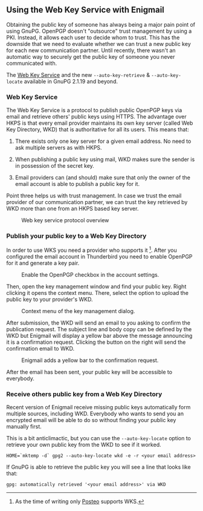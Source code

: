 # Using the Web Key Service with Enigmail
#+STARTUP: showall
#+AUTHOR: Kai
#+DATE: August 7, 2017

** Using the Web Key Service with Enigmail

Obtaining the public key of someone has always being a major pain point of
using GnuPG. OpenPGP doesn't "outsource" trust management by using a PKI.
Instead, it allows each user to decide whom to trust. This has the downside
that we need to evaluate whether we can trust a new public key for each
new communication partner. Until recently, there wasn't an automatic way to
securely get the public key of someone you never communicated with.

The [[https://tools.ietf.org/id/draft-koch-openpgp-webkey-service-03.html][Web Key Service]] and the new ~--auto-key-retrieve~ &
~--auto-key-locate~ available in GnuPG 2.1.19 and beyond.

*** Web Key Service

The Web Key Service is a protocol to publish public OpenPGP keys via
email and retrieve others' public keys using HTTPS. The advantage over
HKPS is that every email provider maintains its own key
server (called Web Key Directory, WKD) that is authoritative for all
its users. This means that:

1. There exists only one key server for a given email address. No need to ask
   multiple servers as with HKPS.

2. When publishing a public key using mail, WKD makes sure the sender is in
   possession of the secret key.

3. Email providers can (and should) make sure that only the owner of the
   email account is able to publish a public key for it.

Point three helps us with trust management. In case we trust the email
provider of our communication partner, we can trust the key retrieved by WKD
more than one from an HKPS based key server.

#+CAPTION: Web key service protocol overview
#+ATTR_HTML: :style max-width: 600px
[[file:img/wks-schema.png]]

*** Publish your public key to a Web Key Directory

In order to use WKS you need a provider who supports it [fn:1]. After you
configured the email account in Thunderbird you need to enable OpenPGP for
it and generate a key pair.

#+CAPTION: Enable the OpenPGP checkbox in the account settings.
#+ATTR_HTML: :style max-width: 600px
[[file:img/wks-account-settings.png]]

Then, open the key management window and find your public key. Right clicking
it opens the context menu. There, select the option to upload the public key
to your provider's WKD.

#+CAPTION: Context menu of the key management dialog.
#+ATTR_HTML: :style max-width: 600px
[[file:img/wks-key-mng.png]]

After submission, the WKD will send an email to you asking to confirm the
publication request. The subject line and body copy can be defined by the WKD
but Enigmail will display a yellow bar above the message announcing it is a
confirmation request. Clicking the button on the right will send the
confirmation email to WKD.

#+CAPTION: Enigmail adds a yellow bar to the confirmation request.
#+ATTR_HTML: :style max-width: 600px
[[file:img/wks-confirm-req.png]]

After the email has been sent, your public key will be accessible to
everybody.

*** Receive others public key from a Web Key Directory

Recent version of Enigmail receive missing public keys automatically form
multiple sources, including WKD. Everybody who wants to send you an encrypted
email will be able to do so without finding your public key manually first.

This is a bit anticlimactic, but you can use the ~--auto-key-locate~
option to retrieve your own public key from the WKD to see if it worked.

~HOME=`mktemp -d` gpg2 --auto-key-locate wkd -e -r <your email address>~

If GnuPG is able to retrieve the public key you will see a line that looks
like that:

~gpg: automatically retrieved '<your email address>' via WKD~

[fn:1] As the time of writing only [[https://posteo.de/en][Posteo]] supports
       WKS.
